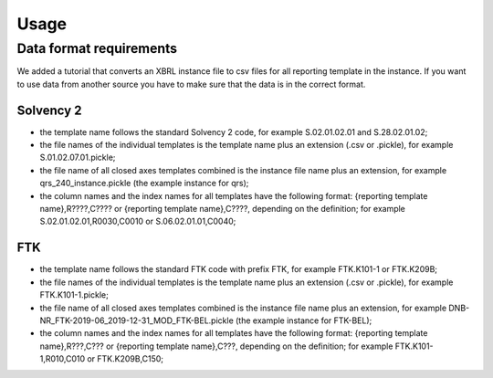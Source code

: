 =====
Usage
=====

Data format requirements
========================

We added a tutorial that converts an XBRL instance file to csv files for all reporting template in the instance. If you want to use data from another source you have to make sure that the data is in the correct format.

Solvency 2
----------

- the template name follows the standard Solvency 2 code, for example S.02.01.02.01 and S.28.02.01.02;
- the file names of the individual templates is the template name plus an extension (.csv or .pickle), for example S.01.02.07.01.pickle;
- the file name of all closed axes templates combined is the instance file name plus an extension, for example qrs_240_instance.pickle (the example instance for qrs);
- the column names and the index names for all templates have the following format: {reporting template name},R????,C???? or {reporting template name},C????, depending on the definition; for example S.02.01.02.01,R0030,C0010 or S.06.02.01.01,C0040;
 
FTK
---

- the template name follows the standard FTK code with prefix FTK, for example FTK.K101-1 or FTK.K209B;
- the file names of the individual templates is the template name plus an extension (.csv or .pickle), for example FTK.K101-1.pickle;
- the file name of all closed axes templates combined is the instance file name plus an extension, for example DNB-NR_FTK-2019-06_2019-12-31_MOD_FTK-BEL.pickle (the example instance for FTK-BEL);
- the column names and the index names for all templates have the following format: {reporting template name},R???,C??? or {reporting template name},C???, depending on the definition; for example FTK.K101-1,R010,C010 or FTK.K209B,C150;

